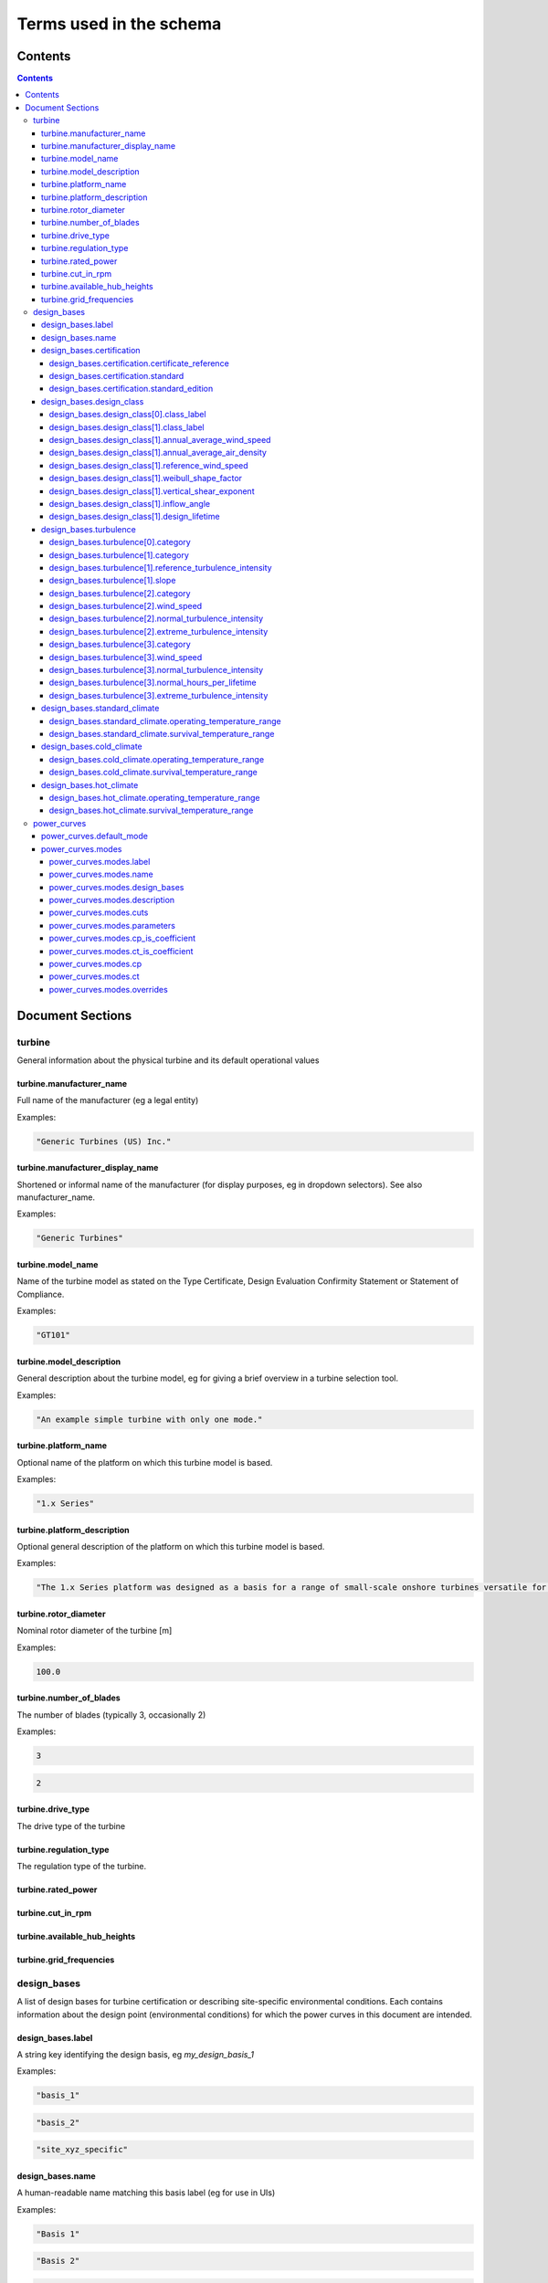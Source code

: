 ========================
Terms used in the schema
========================

Contents
========
.. contents::

Document Sections
=================

turbine
-------

General information about the physical turbine and its default
operational values

turbine.manufacturer_name
~~~~~~~~~~~~~~~~~~~~~~~~~

Full name of the manufacturer (eg a legal entity)

Examples:

.. code-block:: js

   "Generic Turbines (US) Inc."

turbine.manufacturer_display_name
~~~~~~~~~~~~~~~~~~~~~~~~~~~~~~~~~

Shortened or informal name of the manufacturer (for display purposes, eg
in dropdown selectors). See also manufacturer_name.

Examples:

.. code-block:: js

   "Generic Turbines"

turbine.model_name
~~~~~~~~~~~~~~~~~~

Name of the turbine model as stated on the Type Certificate, Design
Evaluation Confirmity Statement or Statement of Compliance.

Examples:

.. code-block:: js

   "GT101"

turbine.model_description
~~~~~~~~~~~~~~~~~~~~~~~~~

General description about the turbine model, eg for giving a brief
overview in a turbine selection tool.

Examples:

.. code-block:: js

   "An example simple turbine with only one mode."

turbine.platform_name
~~~~~~~~~~~~~~~~~~~~~

Optional name of the platform on which this turbine model is based.

Examples:

.. code-block:: js

   "1.x Series"

turbine.platform_description
~~~~~~~~~~~~~~~~~~~~~~~~~~~~

Optional general description of the platform on which this turbine model
is based.

Examples:

.. code-block:: js

   "The 1.x Series platform was designed as a basis for a range of small-scale onshore turbines versatile for a range of site conditions."

turbine.rotor_diameter
~~~~~~~~~~~~~~~~~~~~~~

Nominal rotor diameter of the turbine [m]

Examples:

.. code-block:: js

   100.0

turbine.number_of_blades
~~~~~~~~~~~~~~~~~~~~~~~~

The number of blades (typically 3, occasionally 2)

Examples:

.. code-block:: js

   3

.. code-block:: js

   2

turbine.drive_type
~~~~~~~~~~~~~~~~~~

The drive type of the turbine

turbine.regulation_type
~~~~~~~~~~~~~~~~~~~~~~~

The regulation type of the turbine.

turbine.rated_power
~~~~~~~~~~~~~~~~~~~

turbine.cut_in_rpm
~~~~~~~~~~~~~~~~~~

turbine.available_hub_heights
~~~~~~~~~~~~~~~~~~~~~~~~~~~~~

turbine.grid_frequencies
~~~~~~~~~~~~~~~~~~~~~~~~

design_bases
------------

A list of design bases for turbine certification or describing
site-specific environmental conditions. Each contains information about
the design point (environmental conditions) for which the power curves
in this document are intended.

design_bases.label
~~~~~~~~~~~~~~~~~~

A string key identifying the design basis, eg `my_design_basis_1`

Examples:

.. code-block:: js

   "basis_1"

.. code-block:: js

   "basis_2"

.. code-block:: js

   "site_xyz_specific"

design_bases.name
~~~~~~~~~~~~~~~~~

A human-readable name matching this basis label (eg for use in UIs)

Examples:

.. code-block:: js

   "Basis 1"

.. code-block:: js

   "Basis 2"

.. code-block:: js

   "Site XYZ Specific"

design_bases.certification
~~~~~~~~~~~~~~~~~~~~~~~~~~

Information about the scheme under which this design basis was
certified. This is not a required property, so if a turbine is as-yet
uncertified, simply leave it out.

Examples:

.. code-block:: js

   {
       "certificate_reference": "IECRE.WE.TC.20.0099-R6",
       "standard": "IEC",
       "standard_edition": "2"
   }

design_bases.certification.certificate_reference
++++++++++++++++++++++++++++++++++++++++++++++++

Identifies the certificate associated with the power curve. Note that
multiple design bases may refer to the same certificate.

Examples:

.. code-block:: js

   "44 220 15454566-D-IEC Rev. 4"

.. code-block:: js

   "IECRE.WE.TC.86.0179-R6"

design_bases.certification.standard
+++++++++++++++++++++++++++++++++++

The certification scheme under which the power curves were certified.

design_bases.certification.standard_edition
+++++++++++++++++++++++++++++++++++++++++++

The edition of the standard used in turbine certification

design_bases.design_class
~~~~~~~~~~~~~~~~~~~~~~~~~

A fully or partially predefined environmental class, (eg IEC or other
scheme)

design_bases.design_class[0].class_label
++++++++++++++++++++++++++++++++++++++++

Select from predefined IEC design classes I, II, and III.

design_bases.design_class[1].class_label
++++++++++++++++++++++++++++++++++++++++

Specify IEC classes S, T, CC or an entirely custom design class

design_bases.design_class[1].annual_average_wind_speed
++++++++++++++++++++++++++++++++++++++++++++++++++++++

The annualised average wind speed for which the turbine is certified
[m/s]

Examples:

.. code-block:: js

   10

.. code-block:: js

   8.5

.. code-block:: js

   7.5

design_bases.design_class[1].annual_average_air_density
+++++++++++++++++++++++++++++++++++++++++++++++++++++++

The annualised average air density for which the turbine is certified
[kg/m^3]

Examples:

.. code-block:: js

   1.15

.. code-block:: js

   1.225

.. code-block:: js

   1.25

design_bases.design_class[1].reference_wind_speed
+++++++++++++++++++++++++++++++++++++++++++++++++

The 50-year return value of 10-minute average wind speed for which the
turbine is certified [m/s]. Note: the Ve50 (the 3s gust wind speed) can
be calculated from V50 according to the standard ratio

Examples:

.. code-block:: js

   50

.. code-block:: js

   42.5

.. code-block:: js

   37.5

design_bases.design_class[1].weibull_shape_factor
+++++++++++++++++++++++++++++++++++++++++++++++++

The Weibull distribution shape factor k [dimensionless]. Tip: You can
calculate the Weibull scale factor, 'c', from the weibull_shape_factor
and the annual_average_wind_speed.

Examples:

.. code-block:: js

   1.5

.. code-block:: js

   2

.. code-block:: js

   2.5

.. code-block:: js

   3

.. code-block:: js

   3.5

design_bases.design_class[1].vertical_shear_exponent
++++++++++++++++++++++++++++++++++++++++++++++++++++

The design wind vertical shear exponent [dimensionless]

Examples:

.. code-block:: js

   0.15

.. code-block:: js

   0.3

.. code-block:: js

   0.45

.. code-block:: js

   0.6

design_bases.design_class[1].inflow_angle
+++++++++++++++++++++++++++++++++++++++++

The design vertical inflow angle [degrees]

Examples:

.. code-block:: js

   0

.. code-block:: js

   2

.. code-block:: js

   {
       "min": -2,
       "max": 2
   }

design_bases.design_class[1].design_lifetime
++++++++++++++++++++++++++++++++++++++++++++

Designed lifetime of the turbine in years, typically 20. Note that some
design classes require particular minimum lifetimes.

Examples:

.. code-block:: js

   20

.. code-block:: js

   30

design_bases.turbulence
~~~~~~~~~~~~~~~~~~~~~~~

Specify the IEC turbulence category or one of several custom
distributions.

Examples:

.. code-block:: js

   {
       "category": "A"
   }

.. code-block:: js

   {
       "category": "Custom",
       "reference_turbulence_intensity": 0.13,
       "slope": 2
   }

.. code-block:: js

   {
       "category": "Custom",
       "wind_speed": [
           1,
           2,
           25
       ],
       "normal_turbulence_intensity": [
           0.85,
           0.5,
           0.11
       ],
       "extreme_turbulence_intensity": [
           0.92,
           0.6,
           0.15
       ]
   }

.. code-block:: js

   {
       "category": "Custom",
       "wind_speed": [
           1,
           2,
           25
       ],
       "normal_turbulence_intensity": [
           [
               0.116,
               0.1889,
               0.2613,
               0.3337,
               0.46
           ],
           [
               0.116,
               0.1889,
               0.2613,
               0.3337,
               0.46
           ],
           [
               0.116,
               0.1889,
               0.2613,
               0.3337,
               0.46
           ]
       ],
       "normal_hours_per_lifetime": [
           [
               1633.89,
               2145.8,
               1551.13,
               1434.6,
               1321.1
           ],
           [
               804.2,
               956.3,
               756.3,
               645.6,
               543.7
           ],
           [
               30.5,
               60.4,
               43.8,
               38.5,
               27.6
           ]
       ],
       "extreme_turbulence_intensity": [
           0.92,
           0.6,
           0.15
       ]
   }

design_bases.turbulence[0].category
+++++++++++++++++++++++++++++++++++

Specify a predefined IEC turbulence category

design_bases.turbulence[1].category
+++++++++++++++++++++++++++++++++++

Specify the turbulence category to be custom

design_bases.turbulence[1].reference_turbulence_intensity
+++++++++++++++++++++++++++++++++++++++++++++++++++++++++

Characteristic Iref value at 15m/s, specified as a fraction (eg 0.13)

design_bases.turbulence[1].slope
++++++++++++++++++++++++++++++++

Specify the slope parameter (a) for use with edition 2 definitions of
turbulence. Typical values are 2 or 3. No slope parameter is used for
editions 3 or 4.

design_bases.turbulence[2].category
+++++++++++++++++++++++++++++++++++

Specify the turbulence category as custom

design_bases.turbulence[2].wind_speed
+++++++++++++++++++++++++++++++++++++

Wind speed in m/s for each entry in the Normal and Extreme Turbulence
Model arrays. Wind speed range must cover the entire operating range
(below cut-in to above maximum cut-out).

design_bases.turbulence[2].normal_turbulence_intensity
++++++++++++++++++++++++++++++++++++++++++++++++++++++

Normal value of I for each wind speed, specified as a fraction (eg 0.13)

design_bases.turbulence[2].extreme_turbulence_intensity
+++++++++++++++++++++++++++++++++++++++++++++++++++++++

Extreme value of I for each wind speed, specified as a fraction (eg
0.13)

design_bases.turbulence[3].category
+++++++++++++++++++++++++++++++++++

Set the turbulence category to custom

design_bases.turbulence[3].wind_speed
+++++++++++++++++++++++++++++++++++++

Wind speed in m/s for each entry in the Normal and Extreme Turbulence
Model arrays. Wind speed range must cover the entire operating range
(below cut-in to above maximum cut-out).

design_bases.turbulence[3].normal_turbulence_intensity
++++++++++++++++++++++++++++++++++++++++++++++++++++++

2d array containing normal value of I for each wind speed (row) and
probability interval (column), specified as a fraction (eg 0.13).
Probability intervals represent evenly spaced bins covering the domain
[0,1].

design_bases.turbulence[3].normal_hours_per_lifetime
++++++++++++++++++++++++++++++++++++++++++++++++++++

2d array containing the number of hours spent, through-life, for each
wind speed (row) and probability interval (column) [h]

design_bases.turbulence[3].extreme_turbulence_intensity
+++++++++++++++++++++++++++++++++++++++++++++++++++++++

Extreme value of I for each wind speed, specified as a fraction (eg
0.13)

design_bases.standard_climate
~~~~~~~~~~~~~~~~~~~~~~~~~~~~~

Define operating and survival temperatures in standard (usual) climates

Examples:

.. code-block:: js

   {
       "operating_temperature_range": [
           -10,
           40
       ],
       "survival_temperature_range": [
           -20,
           50
       ]
   }

design_bases.standard_climate.operating_temperature_range
+++++++++++++++++++++++++++++++++++++++++++++++++++++++++

design_bases.standard_climate.survival_temperature_range
++++++++++++++++++++++++++++++++++++++++++++++++++++++++

design_bases.cold_climate
~~~~~~~~~~~~~~~~~~~~~~~~~

Define operating and survival temperatures in cold climates

Examples:

.. code-block:: js

   {
       "operating_temperature_range": [
           -20,
           30
       ],
       "survival_temperature_range": [
           -20,
           50
       ]
   }

design_bases.cold_climate.operating_temperature_range
+++++++++++++++++++++++++++++++++++++++++++++++++++++

design_bases.cold_climate.survival_temperature_range
++++++++++++++++++++++++++++++++++++++++++++++++++++

design_bases.hot_climate
~~~~~~~~~~~~~~~~~~~~~~~~

Define operating and survival temperatures in hot climates

Examples:

.. code-block:: js

   {
       "operating_temperature_range": [
           -10,
           45
       ],
       "survival_temperature_range": [
           -20,
           50
       ]
   }

design_bases.hot_climate.operating_temperature_range
++++++++++++++++++++++++++++++++++++++++++++++++++++

design_bases.hot_climate.survival_temperature_range
+++++++++++++++++++++++++++++++++++++++++++++++++++

power_curves
------------

Contains power and thrust curves along with data specific to each
operational mode of the turbine

power_curves.default_mode
~~~~~~~~~~~~~~~~~~~~~~~~~

The label of the mode that should be used by default (must match an
entry in 'modes')

power_curves.modes
~~~~~~~~~~~~~~~~~~

Different modes that the turbine can operate in / switch between

power_curves.modes.label
++++++++++++++++++++++++

A string key identifying the mode, e.g. `power_optimised_1`

power_curves.modes.name
+++++++++++++++++++++++

 A human-readable name for the mode, e.g. `Power Optimised 1 (PO1)`

power_curves.modes.design_bases
+++++++++++++++++++++++++++++++

A list of the design basis labels relevant to this power curve

power_curves.modes.description
++++++++++++++++++++++++++++++

Short human readable text describing the purpose of this mode, which
will be rendered into dropdowns and made searchable.

Examples:

.. code-block:: js

   "For general purpose operation in standard climates, or early stage site design"

.. code-block:: js

   "For use in noise-reduced situations eg close to population areas or sites of special scientific interest"

power_curves.modes.cuts
+++++++++++++++++++++++

A list of the cut in and out conditions relevant to this power curve


Select the kind of cut in characteristic to apply


The wind speed at which the cut in/out will apply [m/s]


The number of seconds that the reference wind speed is met to apply the
cut in/out action [s]

power_curves.modes.parameters
+++++++++++++++++++++++++++++

Independent parameters for which the power curve is described


A slugified string key used to identify the parameter (e.g.
air-density).


Dimension of the power curve array along which this parameter varies
(0-based)

power_curves.modes.cp_is_coefficient
++++++++++++++++++++++++++++++++++++

True if the `cp` array is in nondimensional coefficient form, False if
the `cp` array contains Power [W].

power_curves.modes.ct_is_coefficient
++++++++++++++++++++++++++++++++++++

True if the `ct` array is in nondimensional coefficient form, False if
the `ct` array contains Thrust [kgms^-2].

power_curves.modes.cp
+++++++++++++++++++++

The coefficient of power, defined as an N-D array at the sample points
described in 'Parameters'

power_curves.modes.ct
+++++++++++++++++++++

The coefficient of thrust, defined as an N-D array at the sample points
described in 'Parameters'

power_curves.modes.overrides
++++++++++++++++++++++++++++

Allows override of certain data in the `turbine` section, where that
data conflicts with requirements of a mode. For example, some operating
modes may reduce rated power, or require a more restrictive range of hub
heights for structural reasons

Examples:

.. code-block:: js

   {
       "rated_power": 20000000.0
   }

.. code-block:: js

   {
       "available_hub_heights": [
           100,
           120
       ]
   }

.. code-block:: js

   {
       "cut_in_rpm": 2.1
   }

.. code-block:: js

   {
       "rated_rpm": 11.8
   }

